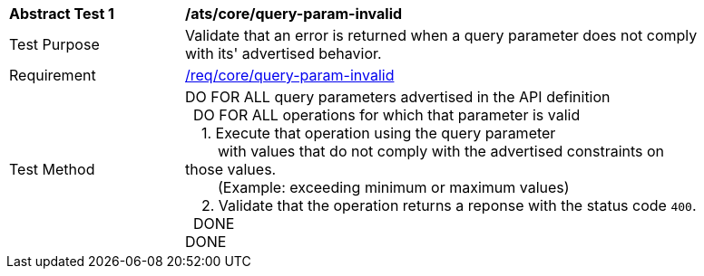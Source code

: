 [[ats_core_query-param-invalid]]
[width="90%",cols="2,6a"]
|===
^|*Abstract Test {counter:ats-id}* |*/ats/core/query-param-invalid* 
^|Test Purpose |Validate that an error is returned when a query parameter does not comply with its' advertised behavior.
^|Requirement |<<req_core_http,/req/core/query-param-invalid>>
^|Test Method |DO FOR ALL query parameters advertised in the API definition +
{nbsp}{nbsp}DO FOR ALL operations for which that parameter is valid +
{nbsp}{nbsp}{nbsp}{nbsp}1. Execute that operation using the query parameter +
{nbsp}{nbsp}{nbsp}{nbsp}{nbsp}{nbsp}{nbsp}{nbsp}with values that do not comply with the advertised constraints on those values. +
{nbsp}{nbsp}{nbsp}{nbsp}{nbsp}{nbsp}{nbsp}{nbsp}(Example: exceeding minimum or maximum values) +
{nbsp}{nbsp}{nbsp}{nbsp}2. Validate that the operation returns a reponse with the status code `400`. +
{nbsp}{nbsp}DONE +
DONE
|===

